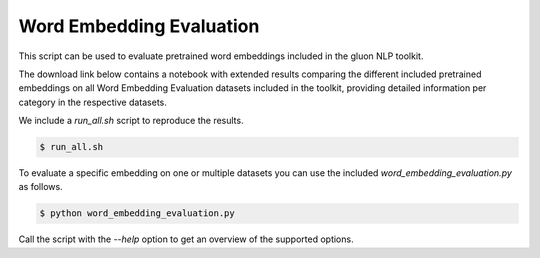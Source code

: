 Word Embedding Evaluation
-------------------------

This script can be used to evaluate pretrained word embeddings included in the
gluon NLP toolkit.

The download link below contains a notebook with extended results comparing the
different included pretrained embeddings on all Word Embedding Evaluation
datasets included in the toolkit, providing detailed information per category in
the respective datasets.

We include a `run_all.sh` script to reproduce the results.


.. code-block:: bash

   $ run_all.sh


To evaluate a specific embedding on one or multiple datasets you can use the
included `word_embedding_evaluation.py` as follows.


.. code-block:: bash

   $ python word_embedding_evaluation.py

Call the script with the `--help` option to get an overview of the supported
options.
